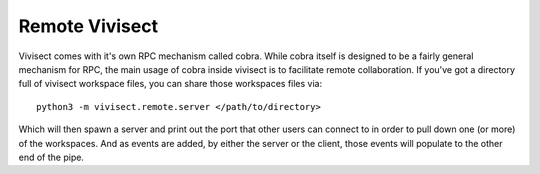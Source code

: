 .. _remote:

Remote Vivisect
###############

Vivisect comes with it's own RPC mechanism called cobra. While cobra itself is designed to be a fairly general mechanism for RPC, the main usage of cobra inside vivisect is to facilitate remote collaboration. If you've got a directory full of vivisect workspace files, you can share those workspaces files via::

    python3 -m vivisect.remote.server </path/to/directory>

Which will then spawn a server and print out the port that other users can connect to in order to pull down one (or more) of the workspaces. And as events are added, by either the server or the client, those events will populate to the other end of the pipe.
